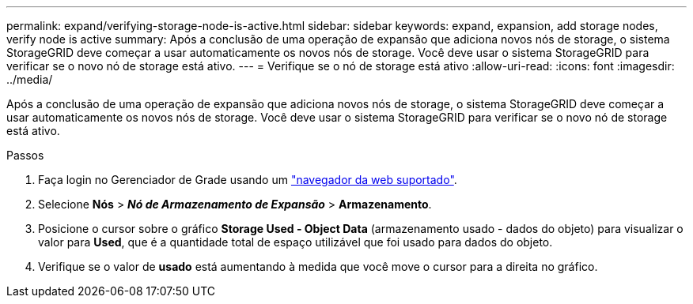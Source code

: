 ---
permalink: expand/verifying-storage-node-is-active.html 
sidebar: sidebar 
keywords: expand, expansion, add storage nodes, verify node is active 
summary: Após a conclusão de uma operação de expansão que adiciona novos nós de storage, o sistema StorageGRID deve começar a usar automaticamente os novos nós de storage. Você deve usar o sistema StorageGRID para verificar se o novo nó de storage está ativo. 
---
= Verifique se o nó de storage está ativo
:allow-uri-read: 
:icons: font
:imagesdir: ../media/


[role="lead"]
Após a conclusão de uma operação de expansão que adiciona novos nós de storage, o sistema StorageGRID deve começar a usar automaticamente os novos nós de storage. Você deve usar o sistema StorageGRID para verificar se o novo nó de storage está ativo.

.Passos
. Faça login no Gerenciador de Grade usando um link:../admin/web-browser-requirements.html["navegador da web suportado"].
. Selecione *Nós* > *_Nó de Armazenamento de Expansão_* > *Armazenamento*.
. Posicione o cursor sobre o gráfico *Storage Used - Object Data* (armazenamento usado - dados do objeto) para visualizar o valor para *Used*, que é a quantidade total de espaço utilizável que foi usado para dados do objeto.
. Verifique se o valor de *usado* está aumentando à medida que você move o cursor para a direita no gráfico.

